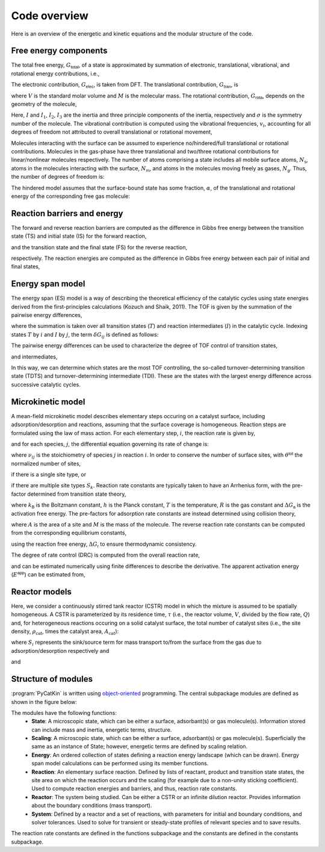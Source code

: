 .. _overview:
.. index:: Code overview


Code overview
*********************

Here is an overview of the energetic and kinetic equations and the modular structure of the code. 

Free energy components
-----------------------

The total free energy, :math:`G_{\textsf{total}}`, of a state is approximated by summation of electronic, translational, vibrational, and rotational energy contributions, i.e.,

.. math::
   :nowrap:
   
    \begin{equation}
        G_{\textsf{total}}
        =
        G_{\textsf{elec}}
        +
        G_{\textsf{tran}}
        +
        G_{\textsf{rota}}
        +
        G_{\textsf{vibr}}
        \textsf{.}
    \end{equation}

The electronic contribution, :math:`G_{\textsf{elec}}`, is taken from DFT. The translational contribution, :math:`G_{\textsf{tran}}`, is

.. math::
   :nowrap:
   
    \begin{equation}
        G_{\textsf{tran}}
        =
        -RT\ln\left(
        \frac{V}{N_{\textsf{A}}}
        {\left(\frac{2\pi Mk_{\textsf{B}}T}{h^2}\right)}^{\frac{3}{2}}
        \right)
        \textsf{,}
    \end{equation}

where :math:`V` is the standard molar volume and :math:`M` is the molecular mass. The rotational contribution, :math:`G_{\textsf{rota}}`, depends on the geometry of the molecule,

.. math::
   :nowrap:
   
    \begin{equation}
        G_{\textsf{rota}}
        =
        \left\lbrace
        \begin{array}{ll}
        -RT\ln\left(
        \frac{8\pi^2k_{\textsf{B}}TI}{\sigma h^2}
        \right)
        &
        \textsf{linear molecule}
        \\
        -RT\ln\left(
        \frac{\sqrt{\pi}}{\sigma}
        {\left(\frac{8\pi^2k_{\textsf{B}}T}{h^2}\right)}^{\frac{3}{2}}
        \sqrt{I_1I_2I_3}
        \right)
        & \textsf{otherwise.}
        \end{array}
        \right.
    \end{equation}

Here, :math:`I` and :math:`I_1`, :math:`I_2`, :math:`I_3` are the inertia and three principle components of the inertia, respectively and :math:`\sigma` is the symmetry number of the molecule. The vibrational contribution is computed using the vibrational frequencies, :math:`v_i`, accounting for all degrees of freedom not attributed to overall translational or rotational movement,

.. math::
   :nowrap:
   
    \begin{equation}
        G_{\textsf{vibr}}
        =
        R\sum_{i=1}^{N_{\textsf{dof}}}
        \left[
        \frac{hv_i}{2k_{\textsf{B}}}
        +
        T\ln\left(
        1-e^{-\frac{hv_i}{k_{\textsf{B}}T}}
        \right)
        \right]
        \textsf{.}
    \end{equation}

Molecules interacting with the surface can be assumed to experience no/hindered/full translational or rotational contributions. Molecules in the gas-phase have three translational and two/three rotational contributions for linear/nonlinear molecules respectively. The number of atoms comprising a state includes all mobile surface atoms, :math:`N_{\textsf{s}}`, atoms in the molecules interacting with the surface, :math:`N_{\textsf{m}}`, and atoms in the molecules moving freely as gases, :math:`N_{\textsf{g}}`. Thus, the number of degrees of freedom is:

.. math::
   :nowrap:
   
    \begin{equation}
        N_{\textsf{dof}}
        =
        \left\lbrace
        \begin{array}{ll}
            3N_{\textsf{s}} + 3N_{\textsf{m}} & \textsf{Surface-bound state}\\
            3N_{\textsf{s}} + 3N_{\textsf{g}}  - 5/6 & \textsf{Surface and linear/nonlinear gas molecule}\\
            3N_{\textsf{g}} - 5/6 & \textsf{Linear/nonlinear gas molecule.}
        \end{array}
        \right.
    \end{equation}
    
The hindered model assumes that the surface-bound state has some fraction, :math:`\alpha`, of the translational and rotational energy of the corresponding free gas molecule:

.. math::
   :nowrap:
   
    \begin{equation}
        G_{\textsf{total}}
        =
        G_{\textsf{elec}}
        +
        \alpha\left(G_{\textsf{tran}}
        +
        G_{\textsf{rota}}\right)
        +
        G_{\textsf{vibr}}
        \textsf{.}
    \end{equation}

Reaction barriers and energy
------------------------------

The forward and reverse reaction barriers are computed as the difference in Gibbs free energy between the transition state (TS) and initial state (IS) for the forward reaction, 

.. math::
   :nowrap:
   
    \begin{equation}
        \Delta G_{\textsf{a}}^{\textsf{f}}
        =
        G_{\textsf{total,TS}} - G_{\textsf{total,IS}}
        \text{,}
    \end{equation}

and the transition state and the final state (FS) for the reverse reaction,

.. math::
   :nowrap:
   
    \begin{equation}
        \Delta G_{\textsf{a}}^{\textsf{r}}
        =
        G_{\textsf{total,TS}} - G_{\textsf{total,FS}}
        \text{,}
    \end{equation}

respectively. The reaction energies are computed as the difference in Gibbs free energy between each pair of initial and final states, 

.. math::
   :nowrap:
   
    \begin{equation}
        \Delta G_{\textsf{r}}
        =
        G_{\textsf{total,FS}} - G_{\textsf{total,IS}}
        \text{.}
    \end{equation}

Energy span model
---------------------

The energy span  (ES) model is a way of describing the theoretical efficiency of the catalytic cycles using state energies derived from the first-principles calculations (Kozuch and Shaik, 2011). The TOF is given by the summation of the pairwise energy differences,

.. math::
   :nowrap:
   
    \begin{equation}
        \textsf{TOF}
        =
        \frac{k_{\textsf{B}}T}{h}
        \frac{e^{-\Delta G_{\textsf{r}}/RT} - 1}
        {\sum_{ij} e^{\left(G_{T_i} - G_{I_j} - \delta G_{ij}\right)/RT}}
        \textsf{,}
    \end{equation}

where the summation is taken over all transition states (:math:`T`) and reaction intermediates (:math:`I`) in the catalytic cycle. Indexing states :math:`T` by :math:`i` and :math:`I` by :math:`j`, the term :math:`\delta G_{ij}` is defined as follows:

.. math::
   :nowrap:
    
    \begin{equation}
        \delta G_{ij}
        =
        \left\lbrace
        \begin{array}{cc}
            \Delta G_{\textsf{r}} & i\geq j\\
            0 & i< j\textsf{.}
        \end{array}
        \right.
    \end{equation}

The pairwise energy differences can be used to characterize the degree of TOF control of transition states,

.. math::
   :nowrap:
    
    \begin{equation}
        X_{\textsf{TOF,T}_i}
        =
        \frac{\sum_j e^{\left(G_{T_i} - G_{I_j} - \delta G_{ij}\right)/RT}}
        {\sum_{ij} e^{\left(G_{T_i} - G_{I_j} - \delta G_{ij}\right)/RT}}
        \textsf{,}
    \end{equation}

and intermediates,

.. math::
   :nowrap:
    
    \begin{equation}
        X_{\textsf{TOF,I}_j}
        =
        \frac{\sum_i e^{\left(G_{T_i} - G_{I_j} - \delta G_{ij}\right)/RT}}
        {\sum_{ij} e^{\left(G_{T_i} - G_{I_j} - \delta G_{ij}\right)/RT}}
        \textsf{.}
    \end{equation}

In this way, we can determine which states are the most TOF controlling, the so-called turnover-determining transition state (TDTS) and turnover-determining intermediate (TDI). These are the states with the largest energy difference across successive catalytic cycles.

Microkinetic model
---------------------

A mean-field microkinetic model describes elementary steps occuring on a catalyst surface, including adsorption/desorption and reactions, assuming that the surface coverage is homogeneous. Reaction steps are formulated using the law of mass action. For each elementary step, :math:`i`, the reaction rate is given by,

.. math::
   :nowrap:
   
    \begin{equation}
        r_i
        =
        k_i^{\textsf{f}}\prod_j\theta_{ij}\prod_j p_{ij}-
        k_i^{\textsf{r}}\prod_l\theta_{il}\prod_l p_{il}
    \end{equation}

and for each species, :math:`j`, the differential equation governing its rate of change is:

.. math::
   :nowrap:
   
    \begin{equation}
        \frac{\partial\theta_j}{\partial t}
        =
        \sum_i \nu_{ij}r_i
    \end{equation}

where :math:`\nu_{ij}` is the stoichiometry of species :math:`j` in reaction :math:`i`. In order to conserve the number of surface sites, with :math:`\theta^{\textsf{tot}}` the normalized number of sites,

.. math::
   :nowrap:
   
    \begin{equation}
        \sum_j\theta_j
        =
        \theta^{\textsf{tot}}
        \textsf{,}
    \end{equation}

if there is a single site type, or 

.. math::
   :nowrap:
   
    \begin{equation}
        \sum_{j\in S_k}\theta_j
        =
        \theta^{\textsf{tot}}_k
        \textsf{,}
    \end{equation}

if there are multiple site types :math:`S_k`. Reaction rate constants are typically taken to have an Arrhenius form, with the pre-factor determined from transition state theory,

.. math::
   :nowrap:
    
    \begin{equation}
        k
        =
        \frac{k_{\textsf{B}}T}{h}
        \exp\left(
        {-\frac{\Delta G_{\textsf{a}}}{RT}}
        \right)
        \textsf{,}
    \end{equation}

where :math:`k_{\textsf{B}}` is the Boltzmann constant, :math:`h` is the Planck constant, :math:`T` is the temperature, :math:`R` is the gas constant and :math:`\Delta G_{\textsf{a}}` is the activation free energy. The pre-factors for adsorption rate constants are instead determined using collision theory,

.. math::
   :nowrap:
    
    \begin{equation}
        k_{\textsf{ads}}
        =
        \frac{A}{\sqrt{2\pi M k_{\textsf{B}}T}}
        \textsf{,}
    \end{equation}

where :math:`A` is the area of a site and :math:`M` is the mass of the molecule. The reverse reaction rate constants can be computed from the corresponding equilibrium constants,

.. math::
   :nowrap:
    
    \begin{equation}
        K_{\textsf{eq}}
        =
        \exp\left(
        -\frac{\Delta G_{\textsf{r}}}{RT}
        \right)
        \textsf{.}
    \end{equation}

using the reaction free energy, :math:`\Delta G_{\textsf{r}}` to ensure thermodynamic consistency. 

The degree of rate control (DRC) is computed from the overall reaction rate, 

.. math::
   :nowrap:
   
    \begin{equation}
        \chi_i 
        = 
        {\left(
        \frac{\partial \ln r}
        {\partial \ln k_i}
        \right)}
        _{k_j\ne k_i, K_i}
        =
        \frac{k_i}{r}
        {\left(\frac{\partial r}{\partial k_i}\right)}_{k_j\ne k_i, K_i}
        \textsf{,}
    \end{equation}

and can be estimated numerically using finite differences to describe the derivative. The apparent activation energy (:math:`E^{\textsf{app}}`) can be estimated from, 

.. math::
   :nowrap:
   
    \begin{equation}
        \Delta E^{\textsf{app}}
        = 
        RT^2
        {\left(
        \frac{\partial \ln r}
        {\partial T}
        \right)}
        \textsf{.}
    \end{equation}

Reactor models
---------------------

Here, we consider a continuously stirred tank reactor (CSTR) model in which the mixture is assumed to be spatially homogeneous. A CSTR is parameterized by its residence time, :math:`\tau` (i.e., the reactor volume, :math:`V`, divided by the flow rate, :math:`Q`) and, for heterogeneous reactions occuring on a solid catalyst surface, the total number of catalyst sites (i.e., the site density, :math:`\rho_{\text{cat}}`, times the catalyst area, :math:`A_{\text{cat}}`):

.. math::
   :nowrap:
   
    \begin{equation}
        \frac{dp_{i}}{dt}
        =
        \tau^{-1}\left(p_{i}^{\textsf{in}} - p_{i}\right)
        +
        \frac{k_{\textsf{B}}T}{V} N_{\textsf{sites}} S_i
        \textsf{,}
    \end{equation}

where :math:`S_i` represents the sink/source term for mass transport to/from the surface from the gas due to adsorption/desorption respectively and 

.. math::
   :nowrap:
   
    \begin{equation}
        \tau = \frac{V}{Q}
        \textsf{,}
    \end{equation}

and

.. math::
   :nowrap:
   
    \begin{equation}
        N_{\textsf{sites}} = \rho_{\text{cat}}A_{\text{cat}}
        \textsf{.}
    \end{equation}

Structure of modules
---------------------
:program:`PyCatKin` is written using `object-oriented <https://docs.python.org/3/tutorial/classes.html>`_ programming.
The central subpackage modules are defined as shown in the figure below:

.. only:: latex
   
   .. image:: _static/code_layout/code_layout.pdf
      :width: 750

.. only:: html
   
   .. image:: _static/code_layout/code_layout.svg
      :width: 750

The modules have the following functions:
    - **State**: A microscopic state, which can be either a surface, adsorbant(s) or gas molecule(s). Information stored can include mass and inertia, energetic terms, structure.
    - **Scaling**: A microscopic state, which can be either a surface, adsorbant(s) or gas molecule(s). Superficially the same as an instance of State; however, energetic terms are defined by scaling relation.
    - **Energy**: An ordered collection of states defining a reaction energy landscape (which can be drawn). Energy span model calculations can be performed using its member functions.
    - **Reaction**: An elementary surface reaction. Defined by lists of reactant, product and transition state states, the site area on which the reaction occurs and the scaling (for example due to a non-unity sticking coefficient). Used to compute reaction energies and barriers, and thus, reaction rate constants. 
    - **Reactor**: The system being studied. Can be either a CSTR or an infinite dilution reactor. Provides information about the boundary conditions (mass transport).
    - **System**: Defined by a reactor and a set of reactions, with parameters for initial and boundary conditions, and solver tolerances. Used to solve for transient or steady-state profiles of relevant species and to save results.

The reaction rate constants are defined in the functions subpackage and the constants are defined in the constants subpackage. 
